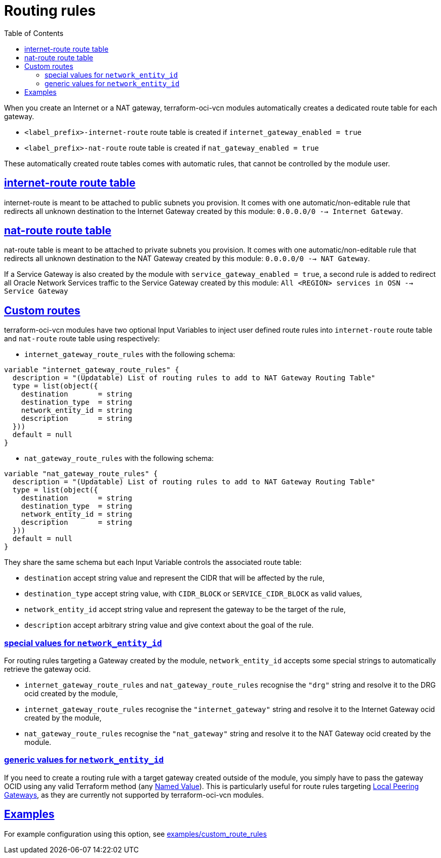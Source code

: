 = Routing rules
ifdef::env-github[]
:tip-caption: :bulb:
:note-caption: :information_source:
:important-caption: :heavy_exclamation_mark:
:caution-caption: :fire:
:warning-caption: :warning:
endif::[]
:idprefix:
:idseparator: -
:sectlinks:
:toc:

:uri-repo: https://github.com/oracle-terraform-modules/terraform-oci-vcn
:uri-rel-file-base: link:{uri-repo}/blob/master
:uri-rel-tree-base: link:{uri-repo}/tree/master
:uri-docs: {uri-rel-file-base}/docs
:uri-tf-namedvalues: https://www.terraform.io/docs/language/expressions/references.html
:uri-oci-lpg: https://registry.terraform.io/providers/hashicorp/oci/latest/docs/resources/core_local_peering_gateway

When you create an Internet or a NAT gateway, terraform-oci-vcn modules automatically creates a dedicated route table for each gateway.

- `<label_prefix>-internet-route` route table is created if `internet_gateway_enabled = true`
- `<label_prefix>-nat-route` route table is created if `nat_gateway_enabled = true`

These automatically created route tables comes with automatic rules, that cannot be controlled by the module user.

== internet-route route table

internet-route is meant to be attached to public subnets you provision. It comes with one automatic/non-editable rule that redirects all unknown destination to the Internet Gateway created by this module: `0.0.0.0/0 --> Internet Gateway`.

== nat-route route table

nat-route table is meant to be attached to private subnets you provision. It comes with one automatic/non-editable rule that redirects all unknown destination to the NAT Gateway created by this module: `0.0.0.0/0 --> NAT Gateway`.

If a Service Gateway is also created by the module with `service_gateway_enabled = true`, a second rule is added to redirect all Oracle Network Services traffic to the Service Gateway created by this module: `All <REGION> services in OSN --> Service Gateway`

== Custom routes

terraform-oci-vcn modules have two optional Input Variables to inject user defined route rules into `internet-route` route table and `nat-route` route table using respectively:

- `internet_gateway_route_rules` with the following schema:

[source,hcl]
----
variable "internet_gateway_route_rules" {
  description = "(Updatable) List of routing rules to add to NAT Gateway Routing Table"
  type = list(object({
    destination       = string
    destination_type  = string
    network_entity_id = string
    description       = string
  }))
  default = null
}
----

- `nat_gateway_route_rules` with the following schema:

[source,hcl]
----
variable "nat_gateway_route_rules" {
  description = "(Updatable) List of routing rules to add to NAT Gateway Routing Table"
  type = list(object({
    destination       = string
    destination_type  = string
    network_entity_id = string
    description       = string
  }))
  default = null
}
----

They share the same schema but each Input Variable controls the associated route table:

- `destination` accept string value and represent the CIDR that will be affected by the rule,
- `destination_type` accept string value, with `CIDR_BLOCK` or `SERVICE_CIDR_BLOCK` as valid values,
- `network_entity_id` accept string value and represent the gateway to be the target of the rule,
- `description` accept arbitrary string value and give context about the goal of the rule.

=== special values for `network_entity_id`

For routing rules targeting a Gateway created by the module, `network_entity_id` accepts some special strings to automatically retrieve the gateway ocid.

- `internet_gateway_route_rules` and `nat_gateway_route_rules` recognise the `"drg"` string and resolve it to the DRG ocid created by the module,
- `internet_gateway_route_rules` recognise the `"internet_gateway"` string and resolve it to the Internet Gateway ocid created by the module,
- `nat_gateway_route_rules` recognise the `"nat_gateway"` string and resolve it to the NAT Gateway ocid created by the module.

=== generic values for `network_entity_id`

If you need to create a routing rule with a target gateway created outside of the module, you simply have to pass the gateway OCID using any valid Terraform method (any {uri-tf-namedvalues}[Named Value]). This is particularly useful for route rules targeting {uri-oci-lpg}[Local Peering Gateways], as they are currently not supported by terraform-oci-vcn modules.

== Examples

For example configuration using this option, see link:../examples/custom_route_rules/README.md[examples/custom_route_rules]
